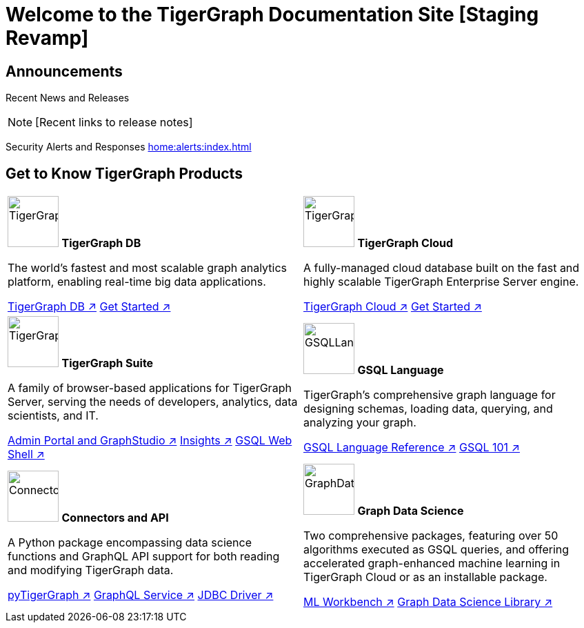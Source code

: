 = Welcome to the TigerGraph Documentation Site [Staging Revamp]
:navtitle: home
:page-role: home

== Announcements

Recent News and Releases

NOTE: [Recent links to release notes]

Security Alerts and Responses
xref:home:alerts:index.adoc[]

== Get to Know TigerGraph Products
[.home-card,cols="2",grid=none,frame=none]
|===
a|

image:tg_database-homecard.png[alt=TigerGraphDB,width=74,height=74]
*TigerGraph DB*

The world’s fastest and most scalable graph analytics platform, enabling real-time big data applications.

xref:tigergraph-server:intro:index.adoc[TigerGraph DB ↗]
xref:3.9@tigergraph-server:getting-started:index.adoc[Get Started ↗]

a|
image:cloudIcon-homecard.png[alt=TigerGraphCloud,width=74,height=74]
*TigerGraph Cloud*

A fully-managed cloud database built on the fast and highly scalable TigerGraph Enterprise Server engine.

xref:cloud:start:overview.adoc[TigerGraph Cloud ↗]
xref:cloud:start:get_started.adoc[Get Started ↗]

a|
image:tg_suites-homecard.png[alt=TigerGraphSuite,width=74,height=74]
*TigerGraph Suite*

A family of browser-based applications for TigerGraph Server, serving the needs of developers, analytics, data scientists, and IT.


xref:3.9@gui:intro:index.adoc[Admin Portal and GraphStudio ↗]
xref:insights:intro:index.adoc[Insights ↗]
xref:3.9@tigergraph-server:gsql-shell:index.adoc[GSQL Web Shell ↗]


a|
image:gsqlLangaugeRef_Icon.png[alt=GSQLLanguage,width=74,height=74]
*GSQL Language*

TigerGraph's comprehensive graph language for designing schemas, loading data, querying, and analyzing your graph.

xref:gsql-ref:intro:index.adoc[GSQL Language Reference ↗]
xref:3.9@gsql-ref:tutorials:gsql-101/index.adoc[GSQL 101 ↗]

a|
image:connectors-homecard.png[alt=ConnectorsandAPI,width=74,height=74]
*Connectors and API*

A Python package encompassing data science functions and
GraphQL API support for both reading and modifying TigerGraph data.

xref:pytigergraph:intro:index.adoc[pyTigerGraph ↗]
xref:3.9@graphql:ROOT:index.adoc[GraphQL Service ↗]
https://github.com/tigergraph/ecosys/tree/master/tools/etl/tg-jdbc-driver[JDBC Driver ↗]

a|
image:graphdatasci-homecard.png[alt=GraphDataScience,width=74,height=74]
*Graph Data Science*

Two comprehensive packages,
featuring over 50 algorithms executed as GSQL queries,
and offering accelerated graph-enhanced machine learning in TigerGraph Cloud or as an installable package.

xref:ml-workbench:intro:index.adoc[ML Workbench ↗]
xref:graph-ml:intro:index.adoc[Graph Data Science Library ↗]

a|
|===

